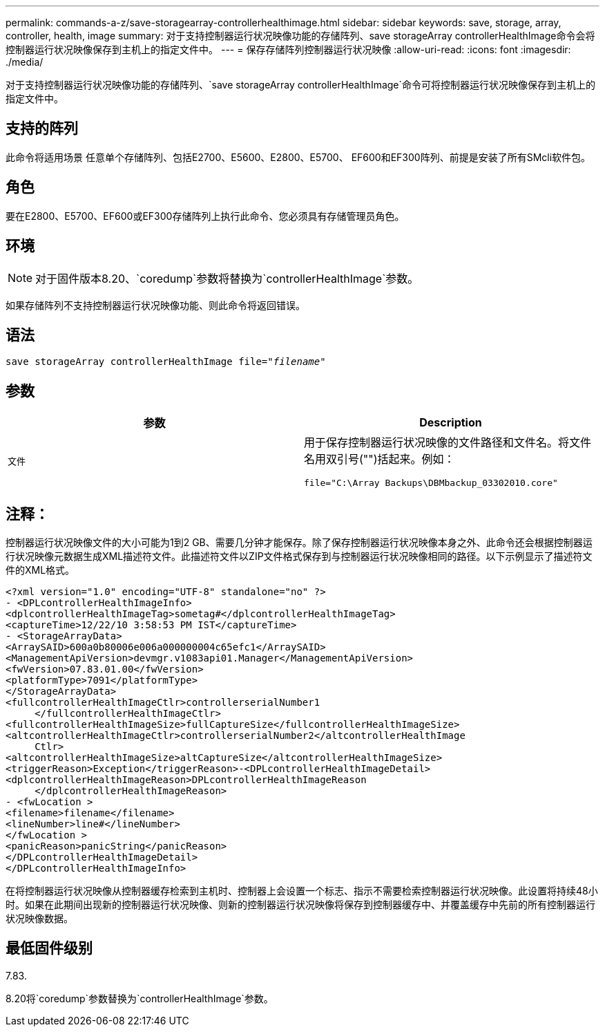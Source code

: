 ---
permalink: commands-a-z/save-storagearray-controllerhealthimage.html 
sidebar: sidebar 
keywords: save, storage, array, controller, health, image 
summary: 对于支持控制器运行状况映像功能的存储阵列、save storageArray controllerHealthImage命令会将控制器运行状况映像保存到主机上的指定文件中。 
---
= 保存存储阵列控制器运行状况映像
:allow-uri-read: 
:icons: font
:imagesdir: ./media/


[role="lead"]
对于支持控制器运行状况映像功能的存储阵列、`save storageArray controllerHealthImage`命令可将控制器运行状况映像保存到主机上的指定文件中。



== 支持的阵列

此命令将适用场景 任意单个存储阵列、包括E2700、E5600、E2800、E5700、 EF600和EF300阵列、前提是安装了所有SMcli软件包。



== 角色

要在E2800、E5700、EF600或EF300存储阵列上执行此命令、您必须具有存储管理员角色。



== 环境

[NOTE]
====
对于固件版本8.20、`coredump`参数将替换为`controllerHealthImage`参数。

====
如果存储阵列不支持控制器运行状况映像功能、则此命令将返回错误。



== 语法

[listing, subs="+macros"]
----
save storageArray controllerHealthImage file=pass:quotes["_filename_"]
----


== 参数

[cols="2*"]
|===
| 参数 | Description 


 a| 
`文件`
 a| 
用于保存控制器运行状况映像的文件路径和文件名。将文件名用双引号("")括起来。例如：

[listing]
----
file="C:\Array Backups\DBMbackup_03302010.core"
----
|===


== 注释：

控制器运行状况映像文件的大小可能为1到2 GB、需要几分钟才能保存。除了保存控制器运行状况映像本身之外、此命令还会根据控制器运行状况映像元数据生成XML描述符文件。此描述符文件以ZIP文件格式保存到与控制器运行状况映像相同的路径。以下示例显示了描述符文件的XML格式。

[listing]
----
<?xml version="1.0" encoding="UTF-8" standalone="no" ?>
- <DPLcontrollerHealthImageInfo>
<dplcontrollerHealthImageTag>sometag#</dplcontrollerHealthImageTag>
<captureTime>12/22/10 3:58:53 PM IST</captureTime>
- <StorageArrayData>
<ArraySAID>600a0b80006e006a000000004c65efc1</ArraySAID>
<ManagementApiVersion>devmgr.v1083api01.Manager</ManagementApiVersion>
<fwVersion>07.83.01.00</fwVersion>
<platformType>7091</platformType>
</StorageArrayData>
<fullcontrollerHealthImageCtlr>controllerserialNumber1
     </fullcontrollerHealthImageCtlr>
<fullcontrollerHealthImageSize>fullCaptureSize</fullcontrollerHealthImageSize>
<altcontrollerHealthImageCtlr>controllerserialNumber2</altcontrollerHealthImage
     Ctlr>
<altcontrollerHealthImageSize>altCaptureSize</altcontrollerHealthImageSize>
<triggerReason>Exception</triggerReason>-<DPLcontrollerHealthImageDetail>
<dplcontrollerHealthImageReason>DPLcontrollerHealthImageReason
     </dplcontrollerHealthImageReason>
- <fwLocation >
<filename>filename</filename>
<lineNumber>line#</lineNumber>
</fwLocation >
<panicReason>panicString</panicReason>
</DPLcontrollerHealthImageDetail>
</DPLcontrollerHealthImageInfo>
----
在将控制器运行状况映像从控制器缓存检索到主机时、控制器上会设置一个标志、指示不需要检索控制器运行状况映像。此设置将持续48小时。如果在此期间出现新的控制器运行状况映像、则新的控制器运行状况映像将保存到控制器缓存中、并覆盖缓存中先前的所有控制器运行状况映像数据。



== 最低固件级别

7.83.

8.20将`coredump`参数替换为`controllerHealthImage`参数。
